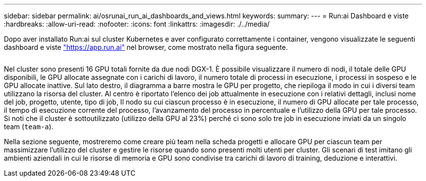 ---
sidebar: sidebar 
permalink: ai/osrunai_run_ai_dashboards_and_views.html 
keywords:  
summary:  
---
= Run:ai Dashboard e viste
:hardbreaks:
:allow-uri-read: 
:nofooter: 
:icons: font
:linkattrs: 
:imagesdir: ./../media/


[role="lead"]
Dopo aver installato Run:ai sul cluster Kubernetes e aver configurato correttamente i container, vengono visualizzate le seguenti dashboard e viste https://app.run.ai/["https://app.run.ai"^] nel browser, come mostrato nella figura seguente.

image:osrunai_image3.png[""]

Nel cluster sono presenti 16 GPU totali fornite da due nodi DGX-1. È possibile visualizzare il numero di nodi, il totale delle GPU disponibili, le GPU allocate assegnate con i carichi di lavoro, il numero totale di processi in esecuzione, i processi in sospeso e le GPU allocate inattive. Sul lato destro, il diagramma a barre mostra le GPU per progetto, che riepiloga il modo in cui i diversi team utilizzano la risorsa del cluster. Al centro è riportato l'elenco dei job attualmente in esecuzione con i relativi dettagli, inclusi nome del job, progetto, utente, tipo di job, Il nodo su cui ciascun processo è in esecuzione, il numero di GPU allocate per tale processo, il tempo di esecuzione corrente del processo, l'avanzamento del processo in percentuale e l'utilizzo della GPU per tale processo. Si noti che il cluster è sottoutilizzato (utilizzo della GPU al 23%) perché ci sono solo tre job in esecuzione inviati da un singolo team (`team-a`).

Nella sezione seguente, mostreremo come creare più team nella scheda progetti e allocare GPU per ciascun team per massimizzare l'utilizzo del cluster e gestire le risorse quando sono presenti molti utenti per cluster. Gli scenari di test imitano gli ambienti aziendali in cui le risorse di memoria e GPU sono condivise tra carichi di lavoro di training, deduzione e interattivi.
